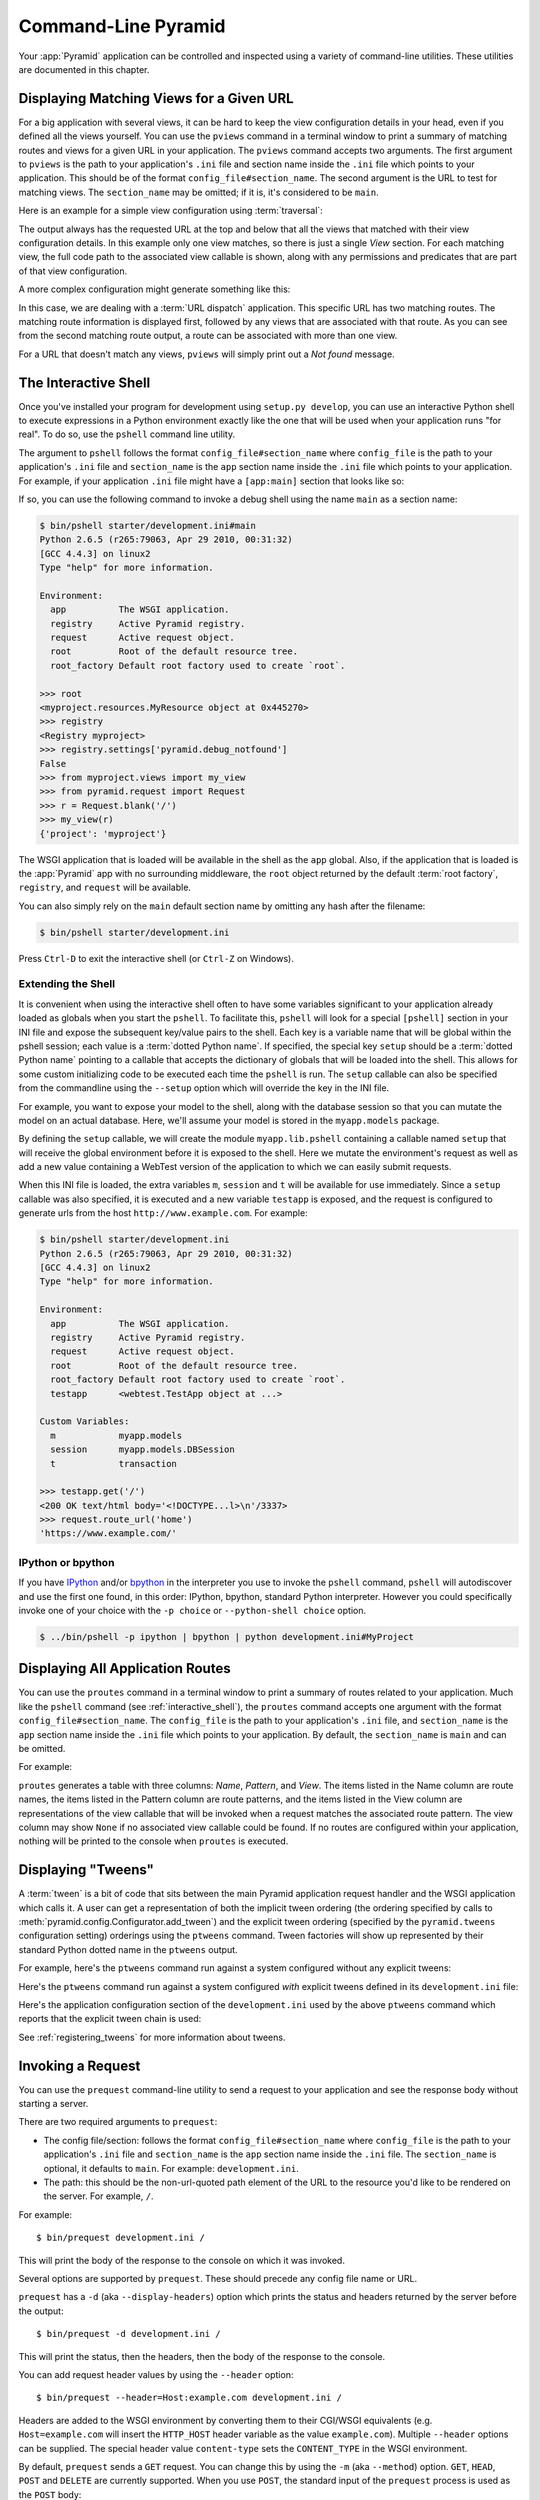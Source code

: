 .. _command_line_chapter:

Command-Line Pyramid
====================

Your :app:`Pyramid` application can be controlled and inspected using a
variety of command-line utilities.  These utilities are documented in this
chapter.

.. index::
   pair: matching views; printing
   single: pviews

.. _displaying_matching_views:

Displaying Matching Views for a Given URL
-----------------------------------------

For a big application with several views, it can be hard to keep the view
configuration details in your head, even if you defined all the views
yourself. You can use the ``pviews`` command in a terminal window to
print a summary of matching routes and views for a given URL in your
application. The ``pviews`` command accepts two arguments. The first
argument to ``pviews`` is the path to your application's ``.ini`` file and
section name inside the ``.ini`` file which points to your application.  This
should be of the format ``config_file#section_name``. The second argument is
the URL to test for matching views.  The ``section_name`` may be omitted; if
it is, it's considered to be ``main``.

Here is an example for a simple view configuration using :term:`traversal`:

.. code-block:: text
   :linenos:

   $ ../bin/pviews development.ini#tutorial /FrontPage

   URL = /FrontPage

       context: <tutorial.models.Page object at 0xa12536c>
       view name:

       View:
       -----
       tutorial.views.view_page
       required permission = view

The output always has the requested URL at the top and below that all the
views that matched with their view configuration details. In this example
only one view matches, so there is just a single *View* section. For each
matching view, the full code path to the associated view callable is shown,
along with any permissions and predicates that are part of that view
configuration.

A more complex configuration might generate something like this:

.. code-block:: text
   :linenos:

   $ ../bin/pviews development.ini#shootout /about

   URL = /about

       context: <shootout.models.RootFactory object at 0xa56668c>
       view name: about

       Route:
       ------
       route name: about
       route pattern: /about
       route path: /about
       subpath:
       route predicates (request method = GET)

           View:
           -----
           shootout.views.about_view
           required permission = view
           view predicates (request_param testing, header X/header)

       Route:
       ------
       route name: about_post
       route pattern: /about
       route path: /about
       subpath:
       route predicates (request method = POST)

           View:
           -----
           shootout.views.about_view_post
           required permission = view
           view predicates (request_param test)

           View:
           -----
           shootout.views.about_view_post2
           required permission = view
           view predicates (request_param test2)

In this case, we are dealing with a :term:`URL dispatch` application. This
specific URL has two matching routes. The matching route information is
displayed first, followed by any views that are associated with that route.
As you can see from the second matching route output, a route can be
associated with more than one view.

For a URL that doesn't match any views, ``pviews`` will simply print out a
*Not found* message.


.. index::
   single: interactive shell
   single: IPython
   single: pshell
   single: bpython

.. _interactive_shell:

The Interactive Shell
---------------------

Once you've installed your program for development using ``setup.py
develop``, you can use an interactive Python shell to execute expressions in
a Python environment exactly like the one that will be used when your
application runs "for real".  To do so, use the ``pshell`` command line
utility.

The argument to ``pshell`` follows the format ``config_file#section_name``
where ``config_file`` is the path to your application's ``.ini`` file and
``section_name`` is the ``app`` section name inside the ``.ini`` file which
points to your application.  For example, if your application ``.ini`` file
might have a ``[app:main]`` section that looks like so:

.. code-block:: ini
   :linenos:

   [app:main]
   use = egg:MyProject
   pyramid.reload_templates = true
   pyramid.debug_authorization = false
   pyramid.debug_notfound = false
   pyramid.debug_templates = true
   pyramid.default_locale_name = en

If so, you can use the following command to invoke a debug shell using the
name ``main`` as a section name:

.. code-block:: text

    $ bin/pshell starter/development.ini#main
    Python 2.6.5 (r265:79063, Apr 29 2010, 00:31:32) 
    [GCC 4.4.3] on linux2
    Type "help" for more information.

    Environment:
      app          The WSGI application.
      registry     Active Pyramid registry.
      request      Active request object.
      root         Root of the default resource tree.
      root_factory Default root factory used to create `root`.

    >>> root
    <myproject.resources.MyResource object at 0x445270>
    >>> registry
    <Registry myproject>
    >>> registry.settings['pyramid.debug_notfound']
    False
    >>> from myproject.views import my_view
    >>> from pyramid.request import Request
    >>> r = Request.blank('/')
    >>> my_view(r)
    {'project': 'myproject'}

The WSGI application that is loaded will be available in the shell as the
``app`` global. Also, if the application that is loaded is the :app:`Pyramid`
app with no surrounding middleware, the ``root`` object returned by the
default :term:`root factory`, ``registry``, and ``request`` will be
available.

You can also simply rely on the ``main`` default section name by omitting any
hash after the filename:

.. code-block:: text

    $ bin/pshell starter/development.ini

Press ``Ctrl-D`` to exit the interactive shell (or ``Ctrl-Z`` on Windows).

.. index::
   pair: pshell; extending

.. _extending_pshell:

Extending the Shell
~~~~~~~~~~~~~~~~~~~

It is convenient when using the interactive shell often to have some
variables significant to your application already loaded as globals when
you start the ``pshell``. To facilitate this, ``pshell`` will look for a
special ``[pshell]`` section in your INI file and expose the subsequent
key/value pairs to the shell.  Each key is a variable name that will be
global within the pshell session; each value is a :term:`dotted Python name`.
If specified, the special key ``setup`` should be a :term:`dotted Python name`
pointing to a callable that accepts the dictionary of globals that will
be loaded into the shell. This allows for some custom initializing code
to be executed each time the ``pshell`` is run. The ``setup`` callable
can also be specified from the commandline using the ``--setup`` option
which will override the key in the INI file.

For example, you want to expose your model to the shell, along with the
database session so that you can mutate the model on an actual database.
Here, we'll assume your model is stored in the ``myapp.models`` package.

.. code-block:: ini
   :linenos:

   [pshell]
   setup = myapp.lib.pshell.setup
   m = myapp.models
   session = myapp.models.DBSession
   t = transaction

By defining the ``setup`` callable, we will create the module
``myapp.lib.pshell`` containing a callable named ``setup`` that will receive
the global environment before it is exposed to the shell. Here we mutate the
environment's request as well as add a new value containing a WebTest version
of the application to which we can easily submit requests.

.. code-block:: python
    :linenos:

    # myapp/lib/pshell.py
    from webtest import TestApp

    def setup(env):
        env['request'].host = 'www.example.com'
        env['request'].scheme = 'https'
        env['testapp'] = TestApp(env['app'])

When this INI file is loaded, the extra variables ``m``, ``session`` and
``t`` will be available for use immediately. Since a ``setup`` callable
was also specified, it is executed and a new variable ``testapp`` is
exposed, and the request is configured to generate urls from the host
``http://www.example.com``. For example:

.. code-block:: text

    $ bin/pshell starter/development.ini
    Python 2.6.5 (r265:79063, Apr 29 2010, 00:31:32) 
    [GCC 4.4.3] on linux2
    Type "help" for more information.

    Environment:
      app          The WSGI application.
      registry     Active Pyramid registry.
      request      Active request object.
      root         Root of the default resource tree.
      root_factory Default root factory used to create `root`.
      testapp      <webtest.TestApp object at ...>

    Custom Variables:
      m            myapp.models
      session      myapp.models.DBSession
      t            transaction

    >>> testapp.get('/')
    <200 OK text/html body='<!DOCTYPE...l>\n'/3337>
    >>> request.route_url('home')
    'https://www.example.com/'

.. index::
   single: IPython
   single: bpython

.. _ipython_or_bpython:

IPython or bpython
~~~~~~~~~~~~~~~~~~

If you have `IPython <http://en.wikipedia.org/wiki/IPython>`_ and/or
`bpython <http://bpython-interpreter.org/>`_ in
the interpreter you use to invoke the ``pshell`` command, ``pshell`` will 
autodiscover and use the first one found, in this order:
IPython, bpython, standard Python interpreter. However you could 
specifically invoke one of your choice with the ``-p choice`` or 
``--python-shell choice`` option.

.. code-block:: text

   $ ../bin/pshell -p ipython | bpython | python development.ini#MyProject

.. index::
   pair: routes; printing
   single: proutes

.. _displaying_application_routes:

Displaying All Application Routes
---------------------------------

You can use the ``proutes`` command in a terminal window to print a summary
of routes related to your application.  Much like the ``pshell``
command (see :ref:`interactive_shell`), the ``proutes`` command
accepts one argument with the format ``config_file#section_name``.  The
``config_file`` is the path to your application's ``.ini`` file, and
``section_name`` is the ``app`` section name inside the ``.ini`` file which
points to your application.  By default, the ``section_name`` is ``main`` and
can be omitted.

For example:

.. code-block:: text
   :linenos:

   $ ../bin/proutes development.ini
   Name            Pattern                        View
   ----            -------                        ----                     
   home            /                              <function my_view>
   home2           /                              <function my_view>
   another         /another                       None                     
   static/         static/*subpath                <static_view object>
   catchall        /*subpath                      <function static_view>

``proutes`` generates a table with three columns: *Name*, *Pattern*,
and *View*.  The items listed in the
Name column are route names, the items listed in the Pattern column are route
patterns, and the items listed in the View column are representations of the
view callable that will be invoked when a request matches the associated
route pattern.  The view column may show ``None`` if no associated view
callable could be found.  If no routes are configured within your
application, nothing will be printed to the console when ``proutes``
is executed.

.. index::
   pair: tweens; printing
   single: ptweens

.. _displaying_tweens:

Displaying "Tweens"
-------------------

A :term:`tween` is a bit of code that sits between the main Pyramid
application request handler and the WSGI application which calls it.  A user
can get a representation of both the implicit tween ordering (the ordering
specified by calls to :meth:`pyramid.config.Configurator.add_tween`) and the
explicit tween ordering (specified by the ``pyramid.tweens`` configuration
setting) orderings using the ``ptweens`` command.  Tween factories
will show up represented by their standard Python dotted name in the
``ptweens`` output.

For example, here's the ``ptweens`` command run against a system
configured without any explicit tweens:

.. code-block:: text
   :linenos:

   $ myenv/bin/ptweens development.ini
   "pyramid.tweens" config value NOT set (implicitly ordered tweens used)

   Implicit Tween Chain

   Position    Name                                                Alias 
   --------    ----                                                -----
   -           -                                                   INGRESS
   0           pyramid_debugtoolbar.toolbar.toolbar_tween_factory  pdbt
   1           pyramid.tweens.excview_tween_factory                excview
   -           -                                                   MAIN

Here's the ``ptweens`` command run against a system configured *with*
explicit tweens defined in its ``development.ini`` file:

.. code-block:: text
   :linenos:

   $ ptweens development.ini
   "pyramid.tweens" config value set (explicitly ordered tweens used)

   Explicit Tween Chain (used)

   Position    Name                                                             
   --------    ----                                                             
   -           INGRESS                                                          
   0           starter.tween_factory2                                           
   1           starter.tween_factory1                                           
   2           pyramid.tweens.excview_tween_factory                             
   -           MAIN                                                             

   Implicit Tween Chain (not used)

   Position    Name                                                Alias
   --------    ----                                                -----
   -           -                                                   INGRESS
   0           pyramid_debugtoolbar.toolbar.toolbar_tween_factory  pdbt
   1           pyramid.tweens.excview_tween_factory                excview
   -           -                                                   MAIN

Here's the application configuration section of the ``development.ini`` used
by the above ``ptweens`` command which reports that the explicit tween chain
is used:

.. code-block:: ini
   :linenos:

   [app:main]
   use = egg:starter
   reload_templates = true
   debug_authorization = false
   debug_notfound = false
   debug_routematch = false
   debug_templates = true
   default_locale_name = en
   pyramid.include = pyramid_debugtoolbar
   pyramid.tweens = starter.tween_factory2
                    starter.tween_factory1
                    pyramid.tweens.excview_tween_factory

See :ref:`registering_tweens` for more information about tweens.

.. index::
   single: invoking a request
   single: prequest

.. _invoking_a_request:

Invoking a Request
------------------

You can use the ``prequest`` command-line utility to send a request to your
application and see the response body without starting a server.

There are two required arguments to ``prequest``:

- The config file/section: follows the format ``config_file#section_name``
  where ``config_file`` is the path to your application's ``.ini`` file and
  ``section_name`` is the ``app`` section name inside the ``.ini`` file.  The
  ``section_name`` is optional, it defaults to ``main``.  For example:
  ``development.ini``.

- The path: this should be the non-url-quoted path element of the URL to the
  resource you'd like to be rendered on the server.  For example, ``/``.

For example::

   $ bin/prequest development.ini /

This will print the body of the response to the console on which it was
invoked.

Several options are supported by ``prequest``.  These should precede any
config file name or URL.

``prequest`` has a ``-d`` (aka ``--display-headers``) option which prints the
status and headers returned by the server before the output::

   $ bin/prequest -d development.ini /

This will print the status, then the headers, then the body of the response
to the console.

You can add request header values by using the ``--header`` option::

   $ bin/prequest --header=Host:example.com development.ini /

Headers are added to the WSGI environment by converting them to their
CGI/WSGI equivalents (e.g. ``Host=example.com`` will insert the ``HTTP_HOST``
header variable as the value ``example.com``).  Multiple ``--header`` options
can be supplied.  The special header value ``content-type`` sets the
``CONTENT_TYPE`` in the WSGI environment.

By default, ``prequest`` sends a ``GET`` request.  You can change this by
using the ``-m`` (aka ``--method``) option.  ``GET``, ``HEAD``, ``POST`` and
``DELETE`` are currently supported.  When you use ``POST``, the standard
input of the ``prequest`` process is used as the ``POST`` body::

   $ bin/prequest -mPOST development.ini / < somefile

.. _writing_a_script:

Writing a Script
----------------

All web applications are, at their hearts, systems which accept a request and
return a response.  When a request is accepted by a :app:`Pyramid`
application, the system receives state from the request which is later relied
on by your application code.  For example, one :term:`view callable` may assume
it's working against a request that has a ``request.matchdict`` of a
particular composition, while another assumes a different composition of the
matchdict.

In the meantime, it's convenient to be able to write a Python script that can
work "in a Pyramid environment", for instance to update database tables used
by your :app:`Pyramid` application.  But a "real" Pyramid environment doesn't
have a completely static state independent of a request; your application
(and Pyramid itself) is almost always reliant on being able to obtain
information from a request.  When you run a Python script that simply imports
code from your application and tries to run it, there just is no request
data, because there isn't any real web request.  Therefore some parts of your
application and some Pyramid APIs will not work.

For this reason, :app:`Pyramid` makes it possible to run a script in an
environment much like the environment produced when a particular
:term:`request` reaches your :app:`Pyramid` application.  This is achieved by
using the :func:`pyramid.paster.bootstrap` command in the body of your
script.

.. versionadded:: 1.1
   :func:`pyramid.paster.bootstrap`

In the simplest case, :func:`pyramid.paster.bootstrap` can be used with a
single argument, which accepts the :term:`PasteDeploy` ``.ini`` file
representing Pyramid your application configuration as a single argument:

.. code-block:: python

   from pyramid.paster import bootstrap
   env = bootstrap('/path/to/my/development.ini')
   print env['request'].route_url('home')

:func:`pyramid.paster.bootstrap` returns a dictionary containing
framework-related information.  This dictionary will always contain a
:term:`request` object as its ``request`` key.

The following keys are available in the ``env`` dictionary returned by
:func:`pyramid.paster.bootstrap`:

request

    A :class:`pyramid.request.Request` object implying the current request
    state for your script.

app

    The :term:`WSGI` application object generated by bootstrapping.

root

    The :term:`resource` root of your :app:`Pyramid` application.  This is an
    object generated by the :term:`root factory` configured in your
    application.

registry

    The :term:`application registry` of your :app:`Pyramid` application.

closer

    A parameterless callable that can be used to pop an internal
    :app:`Pyramid` threadlocal stack (used by
    :func:`pyramid.threadlocal.get_current_registry` and
    :func:`pyramid.threadlocal.get_current_request`) when your scripting job
    is finished.

Let's assume that the ``/path/to/my/development.ini`` file used in the
example above looks like so:

.. code-block:: ini

   [pipeline:main]
   pipeline = translogger
              another

   [filter:translogger]
   filter_app_factory = egg:Paste#translogger
   setup_console_handler = False
   logger_name = wsgi

   [app:another]
   use = egg:MyProject

The configuration loaded by the above bootstrap example will use the
configuration implied by the ``[pipeline:main]`` section of your
configuration file by default.  Specifying ``/path/to/my/development.ini`` is
logically equivalent to specifying ``/path/to/my/development.ini#main``.  In
this case, we'll be using a configuration that includes an ``app`` object
which is wrapped in the Paste "translogger" middleware (which logs requests
to the console).

You can also specify a particular *section* of the PasteDeploy ``.ini`` file
to load instead of ``main``:

.. code-block:: python

   from pyramid.paster import bootstrap
   env = bootstrap('/path/to/my/development.ini#another')
   print env['request'].route_url('home')

The above example specifies the ``another`` ``app``, ``pipeline``, or
``composite`` section of your PasteDeploy configuration file. The ``app``
object present in the ``env`` dictionary returned by
:func:`pyramid.paster.bootstrap` will be a :app:`Pyramid` :term:`router`.

Changing the Request
~~~~~~~~~~~~~~~~~~~~

By default, Pyramid will generate a request object in the ``env`` dictionary
for the URL ``http://localhost:80/``. This means that any URLs generated
by Pyramid during the execution of your script will be anchored here. This
is generally not what you want.

So how do we make Pyramid generate the correct URLs?

Assuming that you have a route configured in your application like so:

.. code-block:: python

   config.add_route('verify', '/verify/{code}')

You need to inform the Pyramid environment that the WSGI application is
handling requests from a certain base. For example, we want to simulate
mounting our application at `https://example.com/prefix`, to ensure that
the generated URLs are correct for our deployment. This can be done by
either mutating the resulting request object, or more simply by constructing
the desired request and passing it into :func:`~pyramid.paster.bootstrap`:

.. code-block:: python

   from pyramid.paster import bootstrap
   from pyramid.request import Request

   request = Request.blank('/', base_url='https://example.com/prefix')
   env = bootstrap('/path/to/my/development.ini#another', request=request)
   print env['request'].application_url
   # will print 'https://example.com/prefix'

Now you can readily use Pyramid's APIs for generating URLs:

.. code-block:: python

   env['request'].route_url('verify', code='1337')
   # will return 'https://example.com/prefix/verify/1337'

Cleanup
~~~~~~~

When your scripting logic finishes, it's good manners to call the ``closer``
callback:

.. code-block:: python

   from pyramid.paster import bootstrap
   env = bootstrap('/path/to/my/development.ini')

   # .. do stuff ...

   env['closer']()

Setting Up Logging
~~~~~~~~~~~~~~~~~~

By default, :func:`pyramid.paster.bootstrap` does not configure logging
parameters present in the configuration file.  If you'd like to configure
logging based on ``[logger]`` and related sections in the configuration file,
use the following command:

.. code-block:: python

   import pyramid.paster
   pyramid.paster.setup_logging('/path/to/my/development.ini')

See :ref:`logging_chapter` for more information on logging within
:app:`Pyramid`.

.. index::
   single: console script

.. _making_a_console_script:

Making Your Script into a Console Script
----------------------------------------

A "console script" is :term:`setuptools` terminology for a script that gets
installed into the ``bin`` directory of a Python :term:`virtualenv` (or
"base" Python environment) when a :term:`distribution` which houses that
script is installed.  Because it's installed into the ``bin`` directory of a
virtualenv when the distribution is installed, it's a convenient way to
package and distribute functionality that you can call from the command-line.
It's often more convenient to create a console script than it is to create a
``.py`` script and instruct people to call it with the "right" Python
interpreter.  A console script generates a file that lives in ``bin``, and when it's
invoked it will always use the "right" Python environment, which means it
will always be invoked in an environment where all the libraries it needs
(such as Pyramid) are available.

In general, you can make your script into a console script by doing the
following:

- Use an existing distribution (such as one you've already created via
  ``pcreate``) or create a new distribution that possesses at least one
  package or module.  It should, within any module within the distribution,
  house a callable (usually a function) that takes no arguments and which
  runs any of the code you wish to run.

- Add a ``[console_scripts]`` section to the ``entry_points`` argument of the
  distribution which creates a mapping between a script name and a dotted
  name representing the callable you added to your distribution.

- Run ``setup.py develop``, ``setup.py install``, or ``easy_install`` to get
  your distribution reinstalled.  When you reinstall your distribution, a
  file representing the script that you named in the last step will be in the
  ``bin`` directory of the virtualenv in which you installed the
  distribution.  It will be executable.  Invoking it from a terminal will
  execute your callable.

As an example, let's create some code that can be invoked by a console script
that prints the deployment settings of a Pyramid application.  To do so,
we'll pretend you have a distribution with a package in it named
``myproject``.  Within this package, we'll pretend you've added a
``scripts.py`` module which contains the following code:

.. code-block:: python
   :linenos:

   # myproject.scripts module

   import optparse
   import sys
   import textwrap

   from pyramid.paster import bootstrap

   def settings_show():
       description = """\
       Print the deployment settings for a Pyramid application.  Example:
       'show_settings deployment.ini'
       """
       usage = "usage: %prog config_uri"
       parser = optparse.OptionParser(
           usage=usage,
           description=textwrap.dedent(description)
           )
       parser.add_option(
           '-o', '--omit',
           dest='omit',
           metavar='PREFIX',
           type='string',
           action='append',
           help=("Omit settings which start with PREFIX (you can use this "
                 "option multiple times)")
           )

       options, args = parser.parse_args(sys.argv[1:])
       if not len(args) >= 1:
           print('You must provide at least one argument')
           return 2
       config_uri = args[0]
       omit = options.omit
       if omit is None:
           omit = []
       env = bootstrap(config_uri)
       settings, closer = env['registry'].settings, env['closer']
       try:
           for k, v in settings.items():
               if any([k.startswith(x) for x in omit]):
                   continue
               print('%-40s     %-20s' % (k, v))
       finally:
           closer()

This script uses the Python ``optparse`` module to allow us to make sense out
of extra arguments passed to the script.  It uses the
:func:`pyramid.paster.bootstrap` function to get information about the
application defined by a config file, and prints the deployment settings
defined in that config file.

After adding this script to the package, you'll need to tell your
distribution's ``setup.py`` about its existence.  Within your distribution's
top-level directory your ``setup.py`` file will look something like this:

.. code-block:: python
   :linenos:

   import os

   from setuptools import setup, find_packages

   here = os.path.abspath(os.path.dirname(__file__))
   with open(os.path.join(here, 'README.txt')) as f:
       README = f.read()
   with open(os.path.join(here, 'CHANGES.txt')) as f:
       CHANGES = f.read()

   requires = ['pyramid', 'pyramid_debugtoolbar']

   setup(name='MyProject',
         version='0.0',
         description='My project',
         long_description=README + '\n\n' +  CHANGES,
         classifiers=[
           "Programming Language :: Python",
           "Framework :: Pylons",
           "Topic :: Internet :: WWW/HTTP",
           "Topic :: Internet :: WWW/HTTP :: WSGI :: Application",
           ],
         author='',
         author_email='',
         url='',
         keywords='web pyramid pylons',
         packages=find_packages(),
         include_package_data=True,
         zip_safe=False,
         install_requires=requires,
         tests_require=requires,
         test_suite="myproject",
         entry_points = """\
         [paste.app_factory]
         main = myproject:main
         """,
         )

We're going to change the setup.py file to add an ``[console_scripts]``
section with in the ``entry_points`` string.  Within this section, you should
specify a ``scriptname = dotted.path.to:yourfunction`` line.  For example::

  [console_scripts]
  show_settings = myproject.scripts:settings_show

The ``show_settings`` name will be the name of the script that is installed
into ``bin``.  The colon (``:``) between ``myproject.scripts`` and
``settings_show`` above indicates that ``myproject.scripts`` is a Python
module, and ``settings_show`` is the function in that module which contains
the code you'd like to run as the result of someone invoking the
``show_settings`` script from their command line.

The result will be something like:

.. code-block:: python
   :linenos:

   import os

   from setuptools import setup, find_packages

   here = os.path.abspath(os.path.dirname(__file__))
   with open(os.path.join(here, 'README.txt')) as f:
       README = f.read()
   with open(os.path.join(here, 'CHANGES.txt')) as f:
       CHANGES = f.read()

   requires = ['pyramid', 'pyramid_debugtoolbar']

   setup(name='MyProject',
         version='0.0',
         description='My project',
         long_description=README + '\n\n' +  CHANGES,
         classifiers=[
           "Programming Language :: Python",
           "Framework :: Pylons",
           "Topic :: Internet :: WWW/HTTP",
           "Topic :: Internet :: WWW/HTTP :: WSGI :: Application",
           ],
         author='',
         author_email='',
         url='',
         keywords='web pyramid pylons',
         packages=find_packages(),
         include_package_data=True,
         zip_safe=False,
         install_requires=requires,
         tests_require=requires,
         test_suite="myproject",
         entry_points = """\
         [paste.app_factory]
         main = myproject:main
         [console_scripts]
         show_settings = myproject.scripts:settings_show
         """,
         )

Once you've done this, invoking ``$somevirtualenv/bin/python setup.py
develop`` will install a file named ``show_settings`` into the
``$somevirtualenv/bin`` directory with a small bit of Python code that points
to your entry point.  It will be executable.  Running it without any
arguments will print an error and exit.  Running it with a single argument
that is the path of a config file will print the settings.  Running it with
an ``--omit=foo`` argument will omit the settings that have keys that start
with ``foo``.  Running it with two "omit" options (e.g. ``--omit=foo
--omit=bar``) will omit all settings that have keys that start with either
``foo`` or ``bar``::

  $ bin/show_settings development.ini --omit=pyramid --omit=debugtoolbar
  debug_routematch                             False               
  debug_templates                              True                
  reload_templates                             True                
  mako.directories                             []                  
  debug_notfound                               False               
  default_locale_name                          en                  
  reload_resources                             False               
  debug_authorization                          False               
  reload_assets                                False               
  prevent_http_cache                           False               

Pyramid's ``pserve``, ``pcreate``, ``pshell``, ``prequest``, ``ptweens`` and
other ``p*`` scripts are implemented as console scripts.  When you invoke one
of those, you are using a console script.
